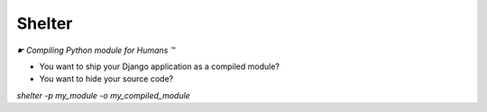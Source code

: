*******
Shelter
*******

*☛ Compiling Python module for Humans ™*

* You want to ship your Django application as a compiled module?
* You want to hide your source code?

`shelter -p my_module -o my_compiled_module`
